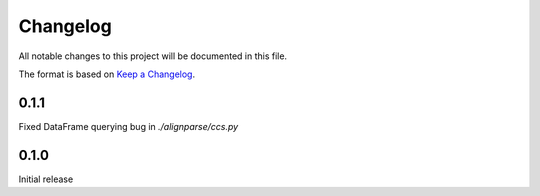 =========
Changelog
=========

All notable changes to this project will be documented in this file.

The format is based on `Keep a Changelog <https://keepachangelog.com>`_.

0.1.1
---------------------------
Fixed DataFrame querying bug in `./alignparse/ccs.py`

0.1.0
---------------------------
Initial release

